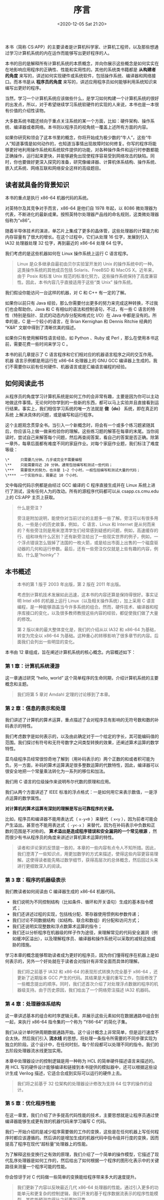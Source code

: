 #+DATE: <2020-12-05 Sat 21:20>
#+TITLE: 序言

本书（简称 CS:APP）的主要读者是计算机科学家、计算机工程师，以及那些想通过学习计算机系统的内在运作而能够写出更好程序的人。

本书的目的是解释所有计算机系统的本质概念，并向你展示这些概念是如何实实在在地影响应用程序的正确性、性能和实用性的。其他的系统类书籍都是 *从构建者的角度* 来写的，讲述如何实现硬件或系统软件，包括操作系统、编译器和网络接口。而本书是从 *程序员的角度* 来写的，讲述应用程序员如何能够利用系统知识来编写出更好的程序。

当然，学习一个计算机系统应该做些什么，是学习如何构建一个计算机系统的很好的出发点，所以，对于希望继续学习系统软硬件的实现的人来说，本书也是一本很有价值的介绍性读物。

大多数系统书籍还倾向于重点关注系统的某一个方面，比如：硬件架构、操作系统、编译器或者网络。本书则以程序员的视角统一覆盖上述所有方面的内容。

如果你研究和领会了这本书里的概念，你将开始成为极少数的“牛人”，这些“牛人”知道事情是如何动作的，也知道当事情出现故障时如何修复。你写的程序将能够更好地利用操作系统和系统软件提供的功能，对各种操作条件和运行时参数都能正确操作，运行起来更快，并能够避免出现使程序容易受到网络攻击的缺陷。同时，你也要做好更深入探究的准备，研究像编译器、计算机体系结构、操作系统、嵌入式系统、网络互联和网络安全这样的高级题目。

** 读者就具备的背景知识

本书的重点是执行 x86-64 机器代码的系统。

对英特尔及其竞争对手而言，x86-64 是他们自 1978 年起，以 8086 微处理器为代表，不断进化的最新成果。按照英特尔处理器产品线的命名规则，这类微处理器俗称为“x86”。

随着半导体技术的演进，单芯片上集成了更多的晶体管，这些处理器的计算能力和内存容量有了很大的增长。在这个过程中，它们从处理 16 位字，发展到引入 IA32 处理器处理 32 位字，再到最近的 x86-64 处理 64 位字。

我们考虑的是这些机器如何在 Linux 操作系统上运行 C 语言程序。

#+BEGIN_QUOTE
Linux 是众多继承自最初由贝尔实验室开发的 Unix 的操作系统中的一种。这类操作系统的其他成员包括 Solaris、FreeBSD 和 MacOS X。近年来，由于 Posix 和标准 Unix 规范的标准化努力，这些操作系统保持了高度兼容性。因此，本书内容几乎直接适用于这些“类 Unix” 操作系统。
#+END_QUOTE

我们假设你能访问一台这样的机器，对 C 和 C++ 有一定的了解。

如果你以前只有 Java 经验，那么你需要付出更多的努力来完成这种转换，不过我们也会帮助你。Java 和 C 有相似的语法和控制语句，不过，有一些 C 语言的特性（特别是指针、显式的动态内存分配和格式化 I/O）在 Java 中都是没有的。所幸的是，C 是一个较小的语言，在 Brian Kernighan 和 Dennis Ritchie 经典的 “K&R” 文献中得到了清晰优美的描述。

如果你只有使用解释性语言经验，如 Python 、Ruby 或 Perl ，那么在使用本书这前，需要花费一些时间来学习 C 。

本书的前几章提示了 C 语言程序和它们相对应的机器语言程序之间的交互作用。机器 语言示例都是用运行在 x86-64 处理器上的 GNU GCC 编译器上生成的。我们不需要你以前有任何硬件、机器语言或是汇编语言编程的经验。

** 如何阅读此书

从程序员的角度学习计算机系统是如何工作的会非常有趣，主要是因为你可以主动地做这件事情。无论何时你学到的一些新的东西，都可以马上实验并且直接看到运行结果。事实上，我们相信学习系统的唯一方法就是 *做（do）* 系统，即在真正的系统 上解决具体的问题，或是编写和运行程序。

这个主题观念贯穿全书。当引入一个新概念时，将会有一个或多个练习题紧随其后，你应该马上做一做来检验你的理解。这些练习题的解答在每章的末尾。当你阅读时，尝试自己来解答每个问题，然后再查阅答案，看自己的答案是否正确。除第一章外，每章后面都有难度不同的家庭作业。对每个家庭作业题，我们标注了难度等级：

#+BEGIN_EXAMPLE
\*     只需要几分钟。几乎或完全不需要编程
\**    只能需要将近 20 分钟。通常包括编写和测试一些代码；
\***   需要很大的努力，也许是 1~2 个小时，一般包括编写和测试大量的代码；
\****  一个实验作业，需要近 10 个小时。
#+END_EXAMPLE

文中每段代码示例都是由经过 GCC 编译的 C 程序直接生成并在 Linux 系统上进行了测试，没有任何人为的改动。所有的源程序代码都可以从 csapp.cs.cmu.edu 上的 CS:APP 主页上获取。

#+BEGIN_QUOTE
什么是旁注？

旁注是附加说明，能使你对当前讨论的主题多一些了解。旁注可以有很多用处，一些是小的历史故事，例如， C 语言、Linux 和 Internet 是从何而来的？有些旁注则是用来澄清学生们经常感到疑惑的问题，例如，高速缓存的行、组和块有什么区别？还有新旁注给出了一些现实世界的例子，例如，一个浮点错误怎么毁掉了法国的一枚火箭，或是给出市面上出售的一个磁盘驱动器的几何和运行参数。最后，还有一些旁注仅仅就是上些有趣的内容，例如，什么是“hoinky”？
#+END_QUOTE

** 本书概述

#+BEGIN_QUOTE
本书的第 1 版于 2003 年出版，第 2 版在 2011 年出版。

考虑到计算机技术发展如此迅速，这本书的内容还算是保持得很好。事实证明 Intel x86 的机器上运行 Linux（以及相关操作系统），加上采用 C 语言编程，是一种能够涵盖当今许多系统的组合。然而，硬件技术、编译器和程序库接口的变化，以及很多教师教授这些内容的经验，都促使我们做了大量的修改。

第 2 版以来的最大整体变化是，我们的介绍从以 IA32 和 x86-64 为基础，转变为完全以 x86-64 为基础。这种重心的转移影响了很多章节的内容。后面我们会列出一些明显的变化。
#+END_QUOTE

本书由 12 章组成，旨在阐述计算机系统的核心概念。内容概述如下：

*** 第 1 章：计算机系统漫游

这一章通过研究 “hello, world” 这个简单程序的生命同期，介绍计算机系统的主要概念和主题。

#+BEGIN_QUOTE
我们将第 5 章对 Amdahl 定理的讨论移到了本章。
#+END_QUOTE

*** 第 2 章：信息的表示和处理

我们讲述了计算机的算术运算，重点描述了会对程序员有影响的无符号数和数的补码表示的特性。

我们考虑数字是如何表示的，以及由此确定对于一个给定的字长，其可能编码值的范围。我们探讨有符号和无符号数字之间类型转换的效果，还阐述算术运算的数学特性。

菜鸟级程序员经常很惊奇地了解到（用补码表示的）两个正数的和或者积可能为负。另一方面，补码的算术运算满足很多整数运算的代数特性，因此，编译器可以很安全地把一个常量乘法转化为一系列的移位和加法。

我们用 C 语言的位级操作来说明布尔代数的原理和应用。

我们从两个方面讲述了 IEEE 标准的浮点格式：一是如何用它来表示数值，一是浮点运算的数学属性。

*对计算机的算术运算有深刻的理解是写出可靠程序的关键。*

比如，程序员和编译器不能用表达式（ =x-y<0= ）来替代（ =x<y= ），因为前者可能会产生溢出。甚至也不能用表达式（ =-y<-x= ）来替代，因为在补码表示中负数和正数的范围是不对称的。 *算术溢出是造成程序错误和安全漏洞的一个常见根源* ，然而很少有书从程序员的角度来讲述计算机算术运算的特性。

#+BEGIN_QUOTE
读者和评论家的反馈是一致的，本章的一些内容有点令人不知所措。因此，我们澄清了一些知识点，用更加数学的方式来描述，使得这些内容更容易理解。这使得读者能先略过数学细节，获得高层次的总体概念，然后回过头来进行更细致深入的阅读。
#+END_QUOTE

*** 第 3 章：程序的机器级表示

我们教读者如何阅读由 C 编译器生成的 x86-64 机器代码。

- 我们说明为不同控制结构（比如条件、循环和开关语句）生成的基本指令模式；
- 我们还讲述过程的实现，包括栈分配、寄存器使用惯例和参数传递；
- 我们讨论不同数据结构（如结构、联合和数组）的分配和访问方式；
- 我们还说明实现整数和浮点数算术运算的指令；
- 我们还以分析程序在机器级的样子作为途径，来理解常见的代码安全漏洞（例如缓冲区溢出），以及理解程序员、编译器和操作系统可以采取的减轻这些威胁的措施。

学习本章的概念能够帮助读者成为更好的程序员，因为你们懂得程序在机器上是如何表示的，另外一个好处就在于读者会对指针有非常全面而具体的理解。

#+BEGIN_QUOTE
我们将之前基于 IA32 和 x86-64 的表现形式转换为完全基于 x86-64 ，还更新了近期版本 GCC 产生的代码。其结果是大量的重写工作，包括修改了一些概念提出的顺序。同时，我们还首次介绍了对处理浮点数据的程序的机器级支持。由于历史原因，我们给出了一个网络旁注描述 IA32 机器码。
#+END_QUOTE

*** 第 4 章：处理器体系结构

这一章讲述基本的组合和时序逻辑元素，并展示这些元素如何在数据通路中组合到一起，来执行 x86-64 指令集的一个称为 “Y86-64” 的简化子集。

我们从设计单时钟周期数据通路开始。这个设计概念上非常简单，但是运行速度不会太快。然后我们引入 *流水线* 的思想，将处理一条指令所需要的不同步骤实现为独立的阶段。这个设计中，在任何时刻，每个阶段都可以处理不同的指令。我们的五阶段处理器流水线更加实用。

本章中处理器设计的控制逻辑是用一种称为 HCL 的简单硬件描述语言来描述的。用 HCL 写的硬件设计能够编译和链接到本书提供的模拟器中，还可以根据这些设计生成 Verilog 描述，它适合合成到实际可以运行的硬件上去。

#+BEGIN_QUOTE
我们将之前基于 32 位架构的处理器设计修改为支持 64 位字的操作的设计。
#+END_QUOTE

*** 第 5 章：优化程序性能

在这一章里，我们介绍了许多提高代码性能的技术，主要思想就是让程序员通过使编译器能够生成更有效的机器代码来学习编写 C 代码。

我们一开始介绍的是减少程序需要做的工作的变换，这些是在任何机器上写任何程序时都应该遵循的。然后讲的是增加生成的机器代码中指令级并行度的变换，因而提高了程序在现代“超标量”处理器上的性能。

为了解释这些变换行之有效的原理，我们介绍了一个简单的操作模型，它描述了现代乱序处理器是如何工作的，然后给出了如何根据一个程序的图形化表示中的关键路径来测量一个程序可能的性能。

你会惊讶于对 C 代码做一些简单的变换能给程序带来多大的速度提升。

#+BEGIN_QUOTE
我们更新了内容以反映最近几代 x86-64 处理器的性能。通过引入更多的功能单元和更复杂的控制逻辑，我们开发的基于程序数据流表示的程序性能模型，其性能预测变得比之前更加可靠。
#+END_QUOTE

*** 第 6 章：存储器层次结构

对应用程序员来说，存储器系统是计算机系统中最直接可见的部分之一。

到目前为止，读者一直认同这样一个存储器系统概念模型，认为它是一个有一致访问时间的线性数组。实际上，存储器系统是一个由不同容量、造价和访问时间的存储设备组成的层次结构。

我们讲述不同类型的随机存取存储器（RAM）和只读存储器（ROM），以及磁盘和固态硬盘的几何形状和组织构造。我们描述这些存储设备是如何放置在层次结构中的，讲述访问局部性是如何使这种层次结构成为可能的。

我们通过一个独特的观点使这些理论具体化，那就是将存储器系统视为一个“存储器山”，山脊是时间局部性，而斜坡是空间局部性。

最后，我们向读者阐述如何通过改善程序的时间局部性和空间局部性来提高应用程序的性能。

#+BEGIN_QUOTE
我们对内容进行了更新，以反映更多的近期技术。
#+END_QUOTE

*** 第 7 章：链接

本章讲述静态和动态链接，包括的概念有可重定位的和可执行的目标文件、符号解析、重定位、静态库、共享目标库、位置无关代码，以及库打桩。

大多数讲述系统的书中都不讲链接，我们要讲述它是出于以下原因。

第一，程序员遇到的最令人迷惑的问题中，有一些和链接时的小故障有关，尤其是对那些大型软件包来说；第二，链接器生成的目标文件是与一些像加载、虚拟内存和内存映射这样的概念相关的。

#+BEGIN_QUOTE
针对 x86-64 ，我们重写了本章，扩充了关于用 GOT 和 PLT 创建位置无关代码的讨论，新增了一节描述更加强大的链接技术，比如 *库打桩* 。
#+END_QUOTE

*** 第 8 章：异常控制流

在本书的这个部分，我们通过介绍异常控制流（即除正常分支和过程调用以外的控制流的变化）的一般概念，打破单一程序的模型。我们给出存在于系统所有层次的异常控制流的例子，从底层的硬件异常和中断，到并发进程的上下文切换，到由于接收 Linux 信号引起的控制流突变，到 C 语言中破坏栈原则的非本地跳转。

在这一章，我们介绍 *进程* 的基本概念，进程是对一个正在执行的程序的一种抽象。

读者会学习进程是如何工作的，以及如何在应用程序中创建和操纵进程。我们会展示应用程序员如何通过 Linux 系统调用来使用多个进程。

学完本章之后，读者就能够编写带作业控制的 Linux shell 了。同时，这里也会向读者初步展示程序的并发执行会引起不确定的行为。

#+BEGIN_QUOTE
我们增加了对信号处理程序更细致的描述，包括异步信号安全的函数，编写信号处理程序的具体指导原则，以及用 =sigsuspend= 等待处理程序。
#+END_QUOTE

*** 第 9 章：虚拟内存

我们讲述虚拟内存系统是希望读者对它是如何工作的以及它的特性有所了解。

我们想让读者了解为什么不同的并发进程各自都有一个完全相同的地址范围，能共享某些页，而又独占另外一些页。我们还讲了一些管理和操纵虚拟内存问题。特别地，我们讨论了存储分配操作，就像标准库的 =malloc= 和 =free= 操作。

阐述这些内容是出于下面几个目的。

它加强了这样的一个概念，那就是 *虚拟内存空间只是一个字节数组* ，程序可以把它划分成不同的存储单元。它可以帮助读者理解当程序包含存储泄漏和非法指针引用等内存引用错误时的后果。最后，许多应用程序员编写自己的优化了的存储分配操作来满足应用程序的需要和特性。

这一章比其他任何一章都更能展现将计算机系统中的硬件和软件结合起来阐述的优点。而传统的计算机体系结构和操作系统书籍都只讲述虚拟内存的某一方面。

#+BEGIN_QUOTE
本章变化不大。
#+END_QUOTE

*** 第 10 章：系统级 I/O

我们讲述 Unix I/O 的基本概念，例如文件和描述符。

我们描述如何共享文件，I/O 重定向是如何工作的，还有如何访问文件的元数据。我们还开发了一个健壮的带缓冲区的 I/O 包，可以正确处理一种称为 =short counts= 的奇特行为，也就是库函数只读取一部分的输入数据。我们阐述 C 的标准 I/O 库，以及它与 Linux I/O 的关系，重点谈到标准 I/O 的局限性，这些局限性使之不适合网络编程。

总的来说，本章的主题是后面两章 -- 网络和并发编程的基础。

#+BEGIN_QUOTE
我们新增了一节说明文件和文件的层次结构，除此之外，本章的变化不大。
#+END_QUOTE

*** 第 11 章：网络编程

对编程而言，网络是非常有趣的 I/O 设备，它将许多我们前面文中学习的概念（比如进程、信号、字节顺序、内存映射和动态内存分配）联系在一起。

网络程序还为下一章的主题 -- 并发，提供了一个很令人信服的上下文。

本章只是网络编程的一个很小的部分，使读者能够编写一个简单的 Web 服务器。

我们还讲述位于所有网络程序底层的客户端-服务器模型。我们展现了一个程序员对 Internet 的观点，并且教读者如何用套接字接口来编写 Internet 客户端和服务器。

最后，我们介绍超文本传输协议（HTTP），并开发了一个简单的迭代式 Web 服务器。

#+BEGIN_QUOTE
我们介绍了采用最新 =getaddrinfo= 和 =getnameinfo= 函数的、与协议无关和线程安全的网络编程，取代过时的、不可重入的 =gethostbyname= 和 =gethostbyaddr= 函数。
#+END_QUOTE

*** 第 12 章：并发编程

这一章以 Internet 服务器设计为例介绍了并发编程。

我们比较对照了三种编写并发程序的基本机制（进程、I/O 多路复用和线程），并且展示如何用它们来建造并发 Internet 服务器。

我们探讨了用 P、V 信号量操作来实现同步、线程安全和可重入、竞争条件以及死锁等的基本原则。对大多数服务器应用来说，写并发代码都是很关键的。

我们还讲述了线程级编程的使用方法，用这种方法来表达应用程序中的并行性，使得程序在多核处理器上能执行得更快。使用所有的核解决同一个计算问题需要很小心谨慎地协调并发线程，既要保证正确性，又要争取获得高性能。

#+BEGIN_QUOTE
我们扩充了利用线程级并行性使得程序在多核机器上更快运行的内容。
#+END_QUOTE

** 本书的起源

......
